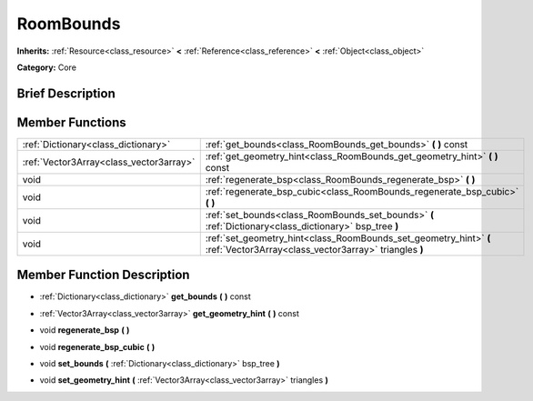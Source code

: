 .. Generated automatically by doc/tools/makerst.py in Godot's source tree.
.. DO NOT EDIT THIS FILE, but the doc/base/classes.xml source instead.

.. _class_RoomBounds:

RoomBounds
==========

**Inherits:** :ref:`Resource<class_resource>` **<** :ref:`Reference<class_reference>` **<** :ref:`Object<class_object>`

**Category:** Core

Brief Description
-----------------



Member Functions
----------------

+------------------------------------------+------------------------------------------------------------------------------------------------------------------------------+
| :ref:`Dictionary<class_dictionary>`      | :ref:`get_bounds<class_RoomBounds_get_bounds>`  **(** **)** const                                                            |
+------------------------------------------+------------------------------------------------------------------------------------------------------------------------------+
| :ref:`Vector3Array<class_vector3array>`  | :ref:`get_geometry_hint<class_RoomBounds_get_geometry_hint>`  **(** **)** const                                              |
+------------------------------------------+------------------------------------------------------------------------------------------------------------------------------+
| void                                     | :ref:`regenerate_bsp<class_RoomBounds_regenerate_bsp>`  **(** **)**                                                          |
+------------------------------------------+------------------------------------------------------------------------------------------------------------------------------+
| void                                     | :ref:`regenerate_bsp_cubic<class_RoomBounds_regenerate_bsp_cubic>`  **(** **)**                                              |
+------------------------------------------+------------------------------------------------------------------------------------------------------------------------------+
| void                                     | :ref:`set_bounds<class_RoomBounds_set_bounds>`  **(** :ref:`Dictionary<class_dictionary>` bsp_tree  **)**                    |
+------------------------------------------+------------------------------------------------------------------------------------------------------------------------------+
| void                                     | :ref:`set_geometry_hint<class_RoomBounds_set_geometry_hint>`  **(** :ref:`Vector3Array<class_vector3array>` triangles  **)** |
+------------------------------------------+------------------------------------------------------------------------------------------------------------------------------+

Member Function Description
---------------------------

.. _class_RoomBounds_get_bounds:

- :ref:`Dictionary<class_dictionary>`  **get_bounds**  **(** **)** const

.. _class_RoomBounds_get_geometry_hint:

- :ref:`Vector3Array<class_vector3array>`  **get_geometry_hint**  **(** **)** const

.. _class_RoomBounds_regenerate_bsp:

- void  **regenerate_bsp**  **(** **)**

.. _class_RoomBounds_regenerate_bsp_cubic:

- void  **regenerate_bsp_cubic**  **(** **)**

.. _class_RoomBounds_set_bounds:

- void  **set_bounds**  **(** :ref:`Dictionary<class_dictionary>` bsp_tree  **)**

.. _class_RoomBounds_set_geometry_hint:

- void  **set_geometry_hint**  **(** :ref:`Vector3Array<class_vector3array>` triangles  **)**


